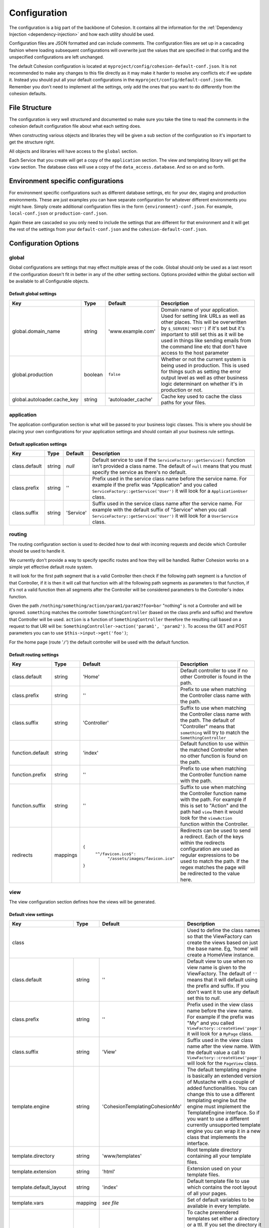 Configuration
*************

The configuration is a big part of the backbone of Cohesion. It contains all the information for the :ref:`Dependency Injection <dependency-injection>` and how each utility should be used.

Configuration files are JSON formatted and can include comments. The configuration files are set up in a cascading fashion where loading subsequent configurations will overwrite just the values that are specified in that config and the unspecified configurations are left unchanged.

The default Cohesion configuration is located at ``myproject/config/cohesion-default-conf.json``. It is not recommended to make any changes to this file directly as it may make it harder to resolve any conflicts etc if we update it. Instead you should put all your default configurations in the ``myproject/config/default-conf.json`` file. Remember you don't need to implement all the settings, only add the ones that you want to do differently from the cohesion defaults.


File Structure
==============

The configuration is very well structured and documented so make sure you take the time to read the comments in the cohesion default configuration file about what each setting does.

When constructing various objects and libraries they will be given a sub section of the configuration so it's important to get the structure right.

All objects and libraries will have access to the ``global`` section.

Each Service that you create will get a copy of the ``application`` section. The view and templating library will get the ``view`` section. The database class will use a copy of the ``data_access.database``. And so on and so forth.


Environment specific configurations
===================================

For environment specific configurations such as different database settings, etc for your dev, staging and production environments. These are just examples you can have separate configuration for whatever different environments you might have. Simply create additional configuration files in the form ``{environment}-conf.json``. For example, ``local-conf.json`` or ``production-conf.json``.

Again these are cascaded so you only need to include the settings that are different for that environment and it will get the rest of the settings from your ``default-conf.json`` and the ``cohesion-default-conf.json``.


Configuration Options
=====================


global
------

Global configurations are settings that may effect multiple areas of the code. Global should only be used as a last resort if the configuration doesn't fit in better in any of the other setting sections.
Options provided within the global section will be available to all Configurable objects.


Default global settings
^^^^^^^^^^^^^^^^^^^^^^^

+-----------------------------+---------+--------------------+---------------------------------------------------------------------------------------+
| Key                         | Type    | Default            | Description                                                                           |
+=============================+=========+====================+=======================================================================================+
| global.domain_name          | string  | 'www.example.com'  | Domain name of your application. Used for setting link URLs as well as other places.  |
|                             |         |                    | This will be overwritten by ``$_SERVER['HOST']`` if it's set but it's important to    |
|                             |         |                    | still set this as it will be used in things like sending emails from the command line |
|                             |         |                    | etc that don't have access to the host parameter                                      |
+-----------------------------+---------+--------------------+---------------------------------------------------------------------------------------+
| global.production           | boolean | ``false``          | Whether or not the current system is being used in production. This is used for       |
|                             |         |                    | things such as setting the error output level as well as other business logic         |
|                             |         |                    | determinant on whether it's in production or not.                                     |
+-----------------------------+---------+--------------------+---------------------------------------------------------------------------------------+
| global.autoloader.cache_key | string  | 'autoloader_cache' | Cache key used to cache the class paths for your files.                               |
+-----------------------------+---------+--------------------+---------------------------------------------------------------------------------------+


application
-----------

The application configuration section is what will be passed to your business logic classes. This is where you should be placing your own configurations for your application settings and should contain all your business rule settings.


Default application settings
^^^^^^^^^^^^^^^^^^^^^^^^^^^^

+---------------+--------+-----------+-----------------------------------------------------------------------------------------+
| Key           | Type   | Default   | Description                                                                             |
+===============+========+===========+=========================================================================================+
| class.default | string | `null`    | Default service to use if the ``ServiceFactory::getService()`` function isn't provided  |
|               |        |           | a class name. The default of ``null`` means that you must specify the service as        |
|               |        |           | there's no default.                                                                     |
+---------------+--------+-----------+-----------------------------------------------------------------------------------------+
| class.prefix  | string | ''        | Prefix used in the service class name before the service name. For example if the       |
|               |        |           | prefix was "Application" and you called ``ServiceFactory::getService('User')`` it will  |
|               |        |           | look for a ``ApplicationUser`` class.                                                   |
+---------------+--------+-----------+-----------------------------------------------------------------------------------------+
| class.suffix  | string | 'Service' | Suffix used in the service class name after the service name. For example with the      |
|               |        |           | default suffix of "Service" when you call ``ServiceFactory::getService('User')`` it     |
|               |        |           | will look for a ``UserService`` class.                                                  |
+---------------+--------+-----------+-----------------------------------------------------------------------------------------+


routing
-------

The routing configuration section is used to decided how to deal with incoming requests and decide which Controller should be used to handle it.

We currently don't provide a way to specify specific routes and how they will be handled. Rather Cohesion works on a simple yet effective default route system.

It will look for the first path segment that is a valid Controller then check if the following path segment is a function of that Controller, if it is then it will call that function with all the following path segments as parameters to that function, if it's not a valid function then all segments after the Controller will be considered parameters to the Controller's index function.

Given the path ``/nothing/something/action/param1/param2?foo=bar`` "nothing" is not a Controller and will be ignored. ``something`` matches the controller ``SomethingController`` (based on the class prefix and suffix) and therefore that Controller will be used. ``action`` is a function of ``SomethingController`` therefore the resulting call based on a request to that URI will be: ``SomethingController->action('param1', 'param2')``. To access the GET and POST parameters you can to use ``$this->input->get('foo')``;

For the home page (route '``/``') the default controller will be used with the default function.


Default routing settings
^^^^^^^^^^^^^^^^^^^^^^^^

+------------------+----------+---------------------------------------+---------------------------------------------------------------------------------------+
| Key              | Type     | Default                               | Description                                                                           |
+==================+==========+=======================================+=======================================================================================+
| class.default    | string   | 'Home'                                | Default controller to use if no other Controller is found in the path.                |
+------------------+----------+---------------------------------------+---------------------------------------------------------------------------------------+
| class.prefix     | string   | ''                                    | Prefix to use when matching the Controller class name with the path.                  |
+------------------+----------+---------------------------------------+---------------------------------------------------------------------------------------+
| class.suffix     | string   | 'Controller'                          | Suffix to use when matching the Controller class name with the path. The default of   |
|                  |          |                                       | "Controller" means that ``something`` will try to match the ``SomethingController``   |
+------------------+----------+---------------------------------------+---------------------------------------------------------------------------------------+
| function.default | string   | 'index'                               | Default function to use within the matched Controller when no other function is found |
|                  |          |                                       | on the path.                                                                          |
+------------------+----------+---------------------------------------+---------------------------------------------------------------------------------------+
| function.prefix  | string   | ''                                    | Prefix to use when matching the Controller function name with the path.               |
+------------------+----------+---------------------------------------+---------------------------------------------------------------------------------------+
| function.suffix  | string   | ''                                    | Suffix to use when matching the Controller function name with the path. For example   |
|                  |          |                                       | if this is set to "Action" and the path had ``view`` then it would look for the       |
|                  |          |                                       | ``viewAction`` function within the Controller.                                        |
+------------------+----------+---------------------------------------+---------------------------------------------------------------------------------------+
| redirects        | mappings |  ``{``                                | Redirects can be used to send a redirect. Each of the keys within the redirects       |
|                  |          |    ``"^/favicon.ico$":``              | configuration are used as regular expressions to be used to match the path. If the    |
|                  |          |      ``"/assets/images/favicon.ico"`` | regex matches the page will be redirected to the value here.                          |
|                  |          |  ``}``                                |                                                                                       |
+------------------+----------+---------------------------------------+---------------------------------------------------------------------------------------+


view
----

The view configuration section defines how the views will be generated.


Default view settings
^^^^^^^^^^^^^^^^^^^^^

+--------------------------+---------+-----------------------------------+---------------------------------------------------------------------------------------+
| Key                      | Type    | Default                           | Description                                                                           |
+==========================+=========+===================================+=======================================================================================+
| class                                                                  | Used to define the class names so that the ViewFactory can create the views based on  |
|                                                                        | just the base name. Eg, 'home' will create a HomeView instance.                       |
+--------------------------+---------+-----------------------------------+---------------------------------------------------------------------------------------+
| class.default            | string  | ''                                | Default view to use when no view name is given to the ViewFactory. The default of     |
|                          |         |                                   | ``''`` means that it will default using the prefix and suffix. If you don't want it   |
|                          |         |                                   | to use any default set this to `null`.                                                |
+--------------------------+---------+-----------------------------------+---------------------------------------------------------------------------------------+
| class.prefix             | string  | ''                                | Prefix used in the view class name before the view name. For example if the prefix    |
|                          |         |                                   | was "My" and you called ``ViewFactory::createView('page')`` it will look for a        |
|                          |         |                                   | ``MyPage`` class.                                                                     |
+--------------------------+---------+-----------------------------------+---------------------------------------------------------------------------------------+
| class.suffix             | string  | 'View'                            | Suffix used in the view class name after the view name. With the default value a call |
|                          |         |                                   | to ``ViewFactory::createView('page')`` will look for the ``PageView`` class.          |
+--------------------------+---------+-----------------------------------+---------------------------------------------------------------------------------------+
| template.engine          | string  | '\Cohesion\Templating\CohesionMo' | The default templating engine is basically an extended version of Mustache with a     |
|                          |         |                                   | couple of added functionalities. You can change this to use a different templating    |
|                          |         |                                   | engine but the engine must implement the TemplateEngine interface. So if you want to  |
|                          |         |                                   | use a different currently unsupported template engine you can wrap it in a new class  |
|                          |         |                                   | that implements the interface.                                                        |
+--------------------------+---------+-----------------------------------+---------------------------------------------------------------------------------------+
| template.directory       | string  | 'www/templates'                   | Root template directory containing all your template files.                           |
+--------------------------+---------+-----------------------------------+---------------------------------------------------------------------------------------+
| template.extension       | string  | 'html'                            | Extension used on your template files.                                                |
+--------------------------+---------+-----------------------------------+---------------------------------------------------------------------------------------+
| template.default_layout  | string  | 'index'                           | Default template file to use which contains the root layout of all your pages.        |
+--------------------------+---------+-----------------------------------+---------------------------------------------------------------------------------------+
| template.vars            | mapping | *see file*                        | Set of default variables to be available in every template.                           |
+--------------------------+---------+-----------------------------------+---------------------------------------------------------------------------------------+
| cache                    | mixed   | ``{ "ttl": 3600 }``               | To cache prerendered templates set either a directory or a ttl. If you set the        |
|                          |         |                                   | directory it will store the prerendered templates on disk within that directory. The  |
|                          |         |                                   | directory can either be a relative path to the base directory or an absolute path     |
|                          |         |                                   | starting from '/'. Make sure the application server has write access to the           |
|                          |         |                                   | directory. If you don't set a directory it will use the default system cache and you  |
|                          |         |                                   | can set the ``ttl`` for the cache keys. Setting ``cache`` to ``false`` will disable   |
|                          |         |                                   | caching although this is not recommended.                                             |
+--------------------------+---------+-----------------------------------+---------------------------------------------------------------------------------------+
| cdn                                                                    | Using Content Delivery Network will usually increase the speed of viewing your site   |
|                                                                        | as well as drastically reducing server load as all your static assets will be cached  |
|                                                                        | on a third party server that usually have end points all around the globe.            |
+--------------------------+---------+-----------------------------------+---------------------------------------------------------------------------------------+
| cdn.hosts                | array   | ``[]``                            | Hosts is an array of fully qualified domain names to use. It's recommended that you   |
|                          |         |                                   | use multiple CDN domains as nearly all browsers have a limit of concurrent            |
|                          |         |                                   | connections to the same domain. Adding multiple CDN hosts will allow clients to       |
|                          |         |                                   | download more assets concurrently. If no hosts are set then CDN will be disabled and  |
|                          |         |                                   | all requests will go to the application server.                                       |
+--------------------------+---------+-----------------------------------+---------------------------------------------------------------------------------------+
| cdn.version                                                            | Versioning is used to invalidate assets when they change. Because the CDN will cache  |
|                                                                        | your static assets they will need a new resource name every time you update your      |
|                                                                        | files, such as updates to JavaScript files etc. It's important that if your CDN asks  |
|                                                                        | you whether or not to include the query string you include it. File versions are      |
|                                                                        | basically just an MD5 check sum of the file. To improve performance the version is    |
|                                                                        | stored in the local cache and is only re-evaluated after the ttl has expired.         |
+--------------------------+---------+-----------------------------------+---------------------------------------------------------------------------------------+
| cdn.version.cache_prefix | string  | 'asset_version\_'                 | Prefix to use when caching the versions into the local cache.                         |
+--------------------------+---------+-----------------------------------+---------------------------------------------------------------------------------------+
| cdn.version.ttl          | int     | 300                               | Expiry of the cached version in seconds. `300` is 5 minutes                           |
+--------------------------+---------+-----------------------------------+---------------------------------------------------------------------------------------+
| formats                  | object  | *see file*                        | These are the accepted formats and the view class that matches them If you want to    |
|                          |         |                                   | use your own default view for HTML you should overwrite it in your configuration. Eg, |
|                          |         |                                   | the format 'plain' will use the PlainView by default.                                 |
+--------------------------+---------+-----------------------------------+---------------------------------------------------------------------------------------+
| mime_types               | object  | *see file*                        | Mappings of various mime types to the format. You probably shouldn't overwrite these  |
|                          |         |                                   | but you can extend this if want to implement other formats.                           |
+--------------------------+---------+-----------------------------------+---------------------------------------------------------------------------------------+


data_access
-----------

The data_access configuration section contains each of the data access types that your application will use. The key should match a data access interface or class. If a driver is specified it will use that class otherwise it will try to use the setting value.

``public SomethingDAO(Database $db)`` will use the database setting and instantiate the driver (MySQL).


default data access settings
^^^^^^^^^^^^^^^^^^^^^^^^^^^^

+-------------------------+--------+---------------------+---------------------------------------------------------------------------------------+
| Key                     | Type   | Default             | Description                                                                           |
+=========================+========+=====================+=======================================================================================+
| class.default           | string | ``null``            | Default Data Access Object to use when no name is given to the                        |
|                         |        |                     | ``DAOFactory::getDAO()`` function. ``null`` means that you must supply a DAO name     |
|                         |        |                     | whenever calling that function.                                                       |
+-------------------------+--------+---------------------+---------------------------------------------------------------------------------------+
| class.prefix            | string | ''                  | Prefix for DAO classes.                                                               |
+-------------------------+--------+---------------------+---------------------------------------------------------------------------------------+
| class.suffix            | string | 'DAO'               | Suffix for DAO classes.                                                               |
+-------------------------+--------+---------------------+---------------------------------------------------------------------------------------+
| database                                               | Database settings.                                                                    |
+-------------------------+--------+---------------------+---------------------------------------------------------------------------------------+
| database.driver         | string | 'MySQL'             | Driver class name used to connect to the database.                                    |
+-------------------------+--------+---------------------+---------------------------------------------------------------------------------------+
| database.host           | string | 'localhost'         | Database host for the main database connection used for writes.                       |
+-------------------------+--------+---------------------+---------------------------------------------------------------------------------------+
| database.port           | int    | 3306                | Database port to use when connecting to the host.                                     |
+-------------------------+--------+---------------------+---------------------------------------------------------------------------------------+
| database.user           | string | 'root'              | User used when connecting to the host.                                                |
+-------------------------+--------+---------------------+---------------------------------------------------------------------------------------+
| database.password       | string | ''                  | Database password.                                                                    |
+-------------------------+--------+---------------------+---------------------------------------------------------------------------------------+
| database.database       | string | 'cohesion'          | Default database used when connected to the server.                                   |
+-------------------------+--------+---------------------+---------------------------------------------------------------------------------------+
| database.charset        | string | 'UTF8'              | Default character set to use.                                                         |
+-------------------------+--------+---------------------+---------------------------------------------------------------------------------------+
| database.slave                                         | The slave is used in a master-slave database set up. You can override the user,       |
|                                                        | password and database settings here if you want to use different ones for the slaves, |
|                                                        | otherwise it will use the same ones.                                                  |
+-------------------------+--------+---------------------+---------------------------------------------------------------------------------------+
| database.slave.hosts    | array  | ``[ 'localhost' ]`` | Array of slave hosts to use for read only statements. If none are set then it will    |
|                         |        |                     | just use the same as the main.                                                        |
+-------------------------+--------+---------------------+---------------------------------------------------------------------------------------+
| database.slave.user     | string | *unset*             | Set this if you want to use a different user to connect to the slaves. The same user  |
|                         |        |                     | will be used for all slaves.                                                          |
+-------------------------+--------+---------------------+---------------------------------------------------------------------------------------+
| database.slave.password | string | *unset*             | Set this if you want to use a different password to connect to the slaves.            |
+-------------------------+--------+---------------------+---------------------------------------------------------------------------------------+
| database.slave.database | string | *unset*             | Set this if you want to use a different database on the slaves.                       |
+-------------------------+--------+---------------------+---------------------------------------------------------------------------------------+
| cache                                                  | Default cache to use for system caching.                                              |
+-------------------------+--------+---------------------+---------------------------------------------------------------------------------------+
| cache.driver            | string | 'APC'               | Class used for system caching.                                                        |
+-------------------------+--------+---------------------+---------------------------------------------------------------------------------------+


object
------

The object configuration section sets up the basic objects. There shouldn't really be any reason to add anything extra in here as objects are just dumb classes that store data.


default object settings
^^^^^^^^^^^^^^^^^^^^^^^

+--------------+--------+---------+---------------------------------------------------------------------------------------+
| Key          | Type   | Default | Description                                                                           |
+==============+========+=========+=======================================================================================+
| class.prefix | string | ''      | Prefix used for DTO classes.                                                          |
+--------------+--------+---------+---------------------------------------------------------------------------------------+
| class.suffix | string | ''      | Suffix used for DTO classes. The default of no prefix or suffix means that the 'user' |
|              |        |         | DTO will be the 'User' class.                                                         |
+--------------+--------+---------+---------------------------------------------------------------------------------------+


utility
-------

The utility configuration section provides the config used by the various utility classes. Each of these sections are optional and only required if you want to use the utility.

